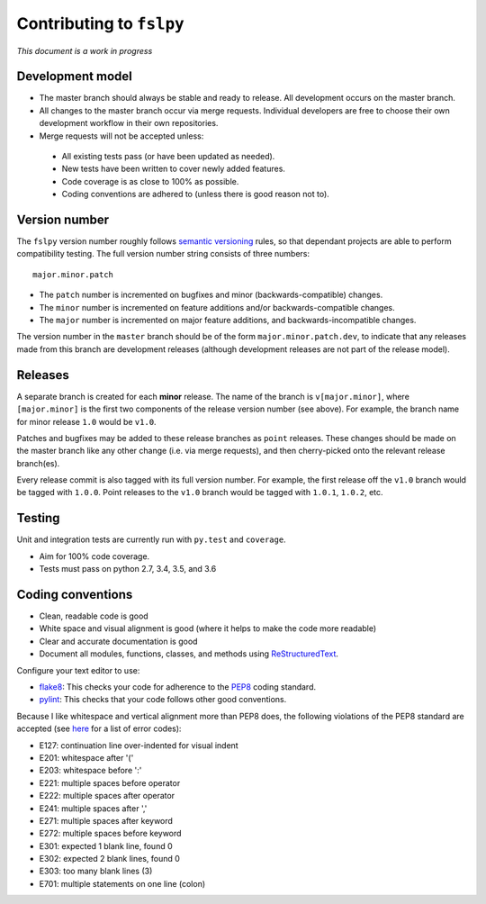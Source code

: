 Contributing to ``fslpy``
=========================


*This document is a work in progress*


Development model
-----------------


- The master branch should always be stable and ready to release. All
  development occurs on the master branch.

- All changes to the master branch occur via merge requests. Individual
  developers are free to choose their own development workflow in their own
  repositories.

- Merge requests will not be accepted unless:

 - All existing tests pass (or have been updated as needed).
 - New tests have been written to cover newly added features.
 - Code coverage is as close to 100% as possible.
 - Coding conventions are adhered to (unless there is good reason not to).


Version number
--------------


The ``fslpy`` version number roughly follows `semantic versioning
<http://semver.org/>`_ rules, so that dependant projects are able to perform
compatibility testing.  The full version number string consists of three
numbers::

    major.minor.patch

- The ``patch`` number is incremented on bugfixes and minor
  (backwards-compatible) changes.

- The ``minor`` number is incremented on feature additions and/or
  backwards-compatible changes.

- The ``major`` number is incremented on major feature additions, and
  backwards-incompatible changes.


The version number in the ``master`` branch should be of the form
``major.minor.patch.dev``, to indicate that any releases made from this branch
are development releases (although development releases are not part of the
release model).


Releases
--------


A separate branch is created for each **minor** release. The name of the
branch is ``v[major.minor]``, where ``[major.minor]`` is the first two
components of the release version number (see above). For example, the branch
name for minor release ``1.0`` would be ``v1.0``.


Patches and bugfixes may be added to these release branches as ``point``
releases.  These changes should be made on the master branch like any other
change (i.e. via merge requests), and then cherry-picked onto the relevant
release branch(es).


Every release commit is also tagged with its full version number.  For
example, the first release off the ``v1.0`` branch would be tagged with
``1.0.0``.  Point releases to the ``v1.0`` branch would be tagged with
``1.0.1``, ``1.0.2``, etc.


Testing
-------


Unit and integration tests are currently run with ``py.test`` and
``coverage``.

- Aim for 100% code coverage.
- Tests must pass on python 2.7, 3.4, 3.5, and 3.6


Coding conventions
------------------


- Clean, readable code is good
- White space and visual alignment is good (where it helps to make the code
  more readable)
- Clear and accurate documentation is good
- Document all modules, functions, classes, and methods using
  `ReStructuredText <http://www.sphinx-doc.org/en/stable/rest.html>`_.


Configure your text editor to use:

- `flake8 <http://flake8.pycqa.org/en/latest/>`_: This checks your code for
  adherence to the `PEP8 <https://www.python.org/dev/peps/pep-0008/>`_ coding
  standard.

- `pylint <https://www.pylint.org/>`_: This checks that your code follows
  other good conventions.


Because I like whitespace and vertical alignment more than PEP8 does, the
following violations of the PEP8 standard are accepted (see
`here <https://pycodestyle.readthedocs.io/en/latest/intro.html#error-codes>`_
for a list of error codes):

- E127: continuation line over-indented for visual indent
- E201: whitespace after '('
- E203: whitespace before ':'
- E221: multiple spaces before operator
- E222: multiple spaces after operator
- E241: multiple spaces after ','
- E271: multiple spaces after keyword
- E272: multiple spaces before keyword
- E301: expected 1 blank line, found 0
- E302: expected 2 blank lines, found 0
- E303: too many blank lines (3)
- E701: multiple statements on one line (colon)
